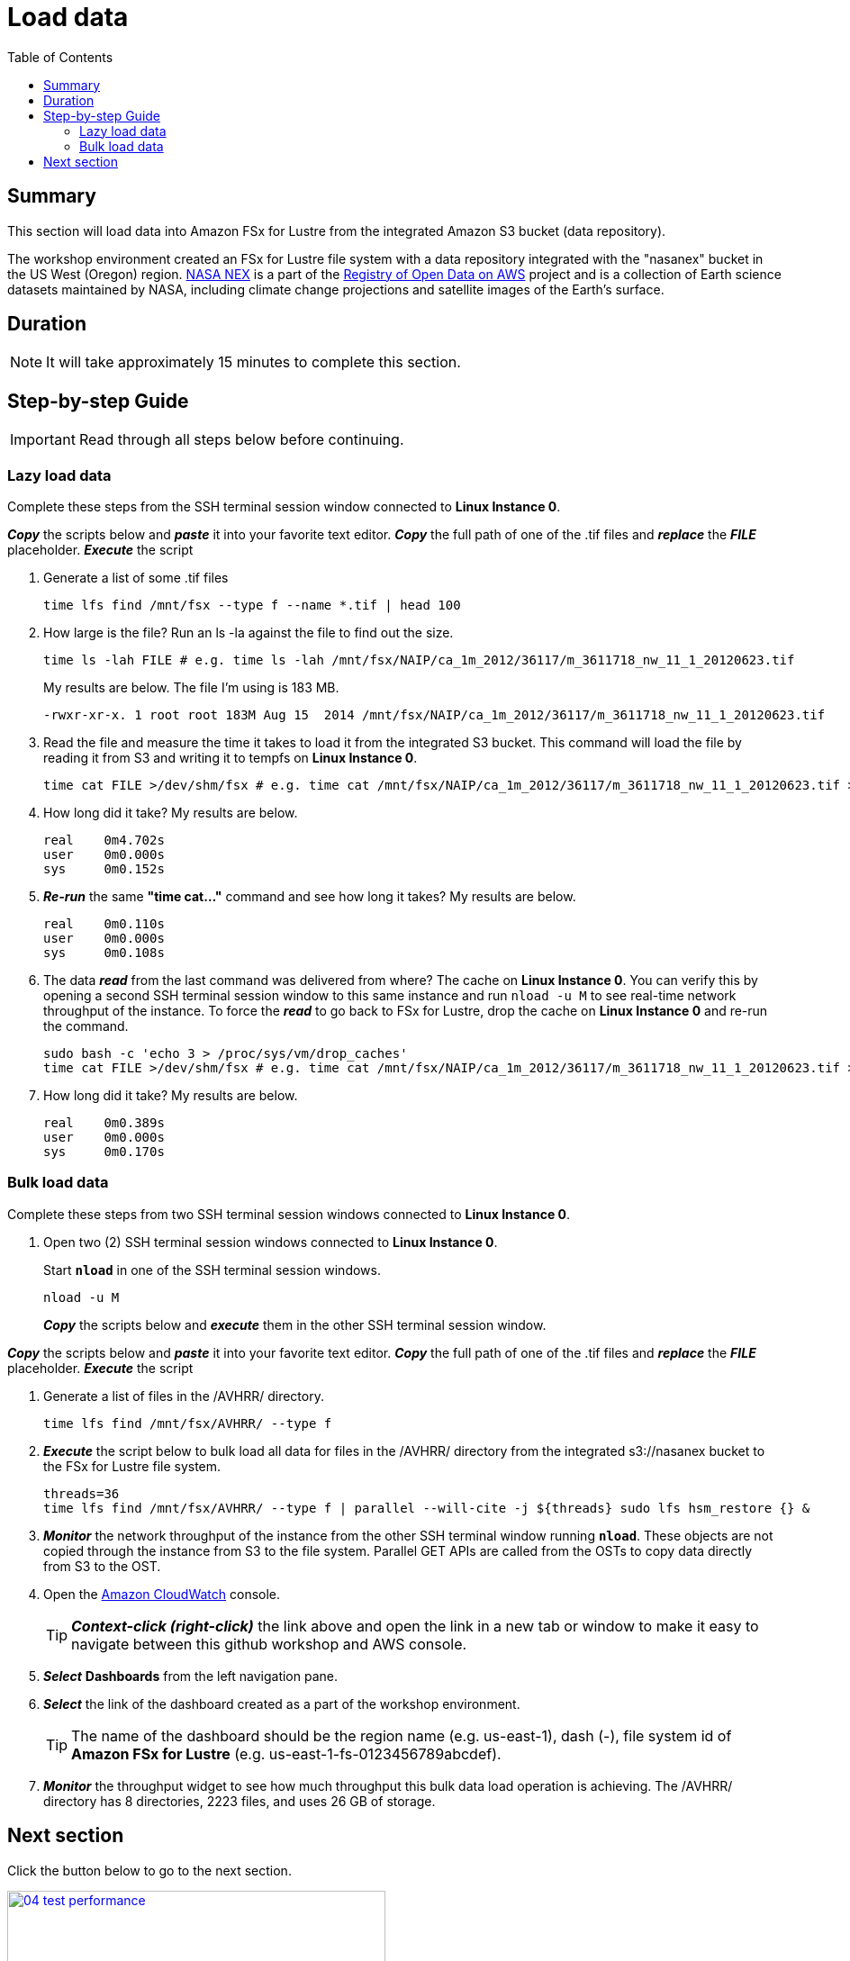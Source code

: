 = Load data
:toc:
:icons:
:linkattrs:
:imagesdir: ../../resources/images


== Summary

This section will load data into Amazon FSx for Lustre from the integrated Amazon S3 bucket (data repository).

The workshop environment created an FSx for Lustre file system with a data repository integrated with the "nasanex" bucket in the US West (Oregon) region. link:https://registry.opendata.aws/nasanex/[NASA NEX] is a part of the link:https://registry.opendata.aws/[Registry of Open Data on AWS] project and is a collection of Earth science datasets maintained by NASA, including climate change projections and satellite images of the Earth's surface.


== Duration

NOTE: It will take approximately 15 minutes to complete this section.


== Step-by-step Guide

IMPORTANT: Read through all steps below before continuing.

=== Lazy load data

Complete these steps from the SSH terminal session window connected to *Linux Instance 0*.

*_Copy_* the scripts below and *_paste_* it into your favorite text editor.
*_Copy_* the full path of one of the .tif files and *_replace_* the *_FILE_* placeholder.
*_Execute_* the script

. Generate a list of some .tif files
+
[source,bash]
----
time lfs find /mnt/fsx --type f --name *.tif | head 100

----
+
. How large is the file? Run an ls -la against the file to find out the size.
+
[source,bash]
----
time ls -lah FILE # e.g. time ls -lah /mnt/fsx/NAIP/ca_1m_2012/36117/m_3611718_nw_11_1_20120623.tif

----
+
My results are below. The file I'm using is 183 MB.
+
----
-rwxr-xr-x. 1 root root 183M Aug 15  2014 /mnt/fsx/NAIP/ca_1m_2012/36117/m_3611718_nw_11_1_20120623.tif
----
+
. Read the file and measure the time it takes to load it from the integrated S3 bucket. This command will load the file by reading it from S3 and writing it to tempfs on *Linux Instance 0*.
+
[source,bash]
----
time cat FILE >/dev/shm/fsx # e.g. time cat /mnt/fsx/NAIP/ca_1m_2012/36117/m_3611718_nw_11_1_20120623.tif >/dev/shm/fsx

----
+
. How long did it take? My results are below.
+
----
real    0m4.702s
user    0m0.000s
sys     0m0.152s
----
+
. *_Re-run_* the same **"time cat..."** command and see how long it takes? My results are below.
+
[source,bash]
----
real    0m0.110s
user    0m0.000s
sys     0m0.108s
----
+
[qanda]
. The data *_read_* from the last command was delivered from where?
The cache on *Linux Instance 0*. You can verify this by opening a second SSH terminal session window to this same instance and run `nload -u M` to see real-time network throughput of the instance. To force the *_read_* to go back to FSx for Lustre, drop the cache on *Linux Instance 0* and re-run the command.
+
[source,bash]
----
sudo bash -c 'echo 3 > /proc/sys/vm/drop_caches'
time cat FILE >/dev/shm/fsx # e.g. time cat /mnt/fsx/NAIP/ca_1m_2012/36117/m_3611718_nw_11_1_20120623.tif >/dev/shm/fsx

----
+
. How long did it take? My results are below.
+
[source,bash]
----
real	0m0.389s
user	0m0.000s
sys     0m0.170s
----


=== Bulk load data

Complete these steps from two SSH terminal session windows connected to *Linux Instance 0*.

. Open two (2) SSH terminal session windows connected to *Linux Instance 0*.
+
Start `*nload*` in one of the SSH terminal session windows.
+
[source,bash]
----
nload -u M

----
+
*_Copy_* the scripts below and *_execute_* them in the other SSH terminal session window.



*_Copy_* the scripts below and *_paste_* it into your favorite text editor.
*_Copy_* the full path of one of the .tif files and *_replace_* the *_FILE_* placeholder.
*_Execute_* the script

. Generate a list of files in the /AVHRR/ directory.
+
[source,bash]
----
time lfs find /mnt/fsx/AVHRR/ --type f

----
+
. *_Execute_* the script below to bulk load all data for files in the /AVHRR/ directory from the integrated s3://nasanex bucket to the FSx for Lustre file system.
+
----
threads=36
time lfs find /mnt/fsx/AVHRR/ --type f | parallel --will-cite -j ${threads} sudo lfs hsm_restore {} &

----
. *_Monitor_* the network throughput of the instance from the other SSH terminal window running `*nload*`. These objects are not copied through the instance from S3 to the file system. Parallel GET APIs are called from the OSTs to copy data directly from S3 to the OST.


. Open the link:https://console.aws.amazon.com/cloudwatch/[Amazon CloudWatch] console.
+
TIP: *_Context-click (right-click)_* the link above and open the link in a new tab or window to make it easy to navigate between this github workshop and AWS console.
+
. *_Select_* *Dashboards* from the left navigation pane.
. *_Select_* the link of the dashboard created as a part of the workshop environment.
+
TIP: The name of the dashboard should be the region name (e.g. us-east-1), dash (-), file system id of *Amazon FSx for Lustre* (e.g. us-east-1-fs-0123456789abcdef).
. *_Monitor_* the throughput widget to see how much throughput this bulk data load operation is achieving. The /AVHRR/ directory has 8 directories, 2223 files, and uses 26 GB of storage.


== Next section

Click the button below to go to the next section.

image::04-test-performance.png[link=../04-test-performance/, align="left",width=420]




